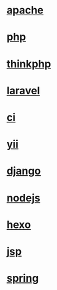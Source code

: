 * [[file:apache.org][apache]]
* [[file:php.org][php]]
* [[file:thinkphp.org][thinkphp]]
* [[file:laravel.org][laravel]]
* [[file:ci.org][ci]]
* [[file:yii.org][yii]]
* [[file:django.org][django]]
* [[file:nodejs.org][nodejs]]
* [[file:hexo.org][hexo]]
* [[file:jsp.org][jsp]]
* [[file:spring.org][spring]]
